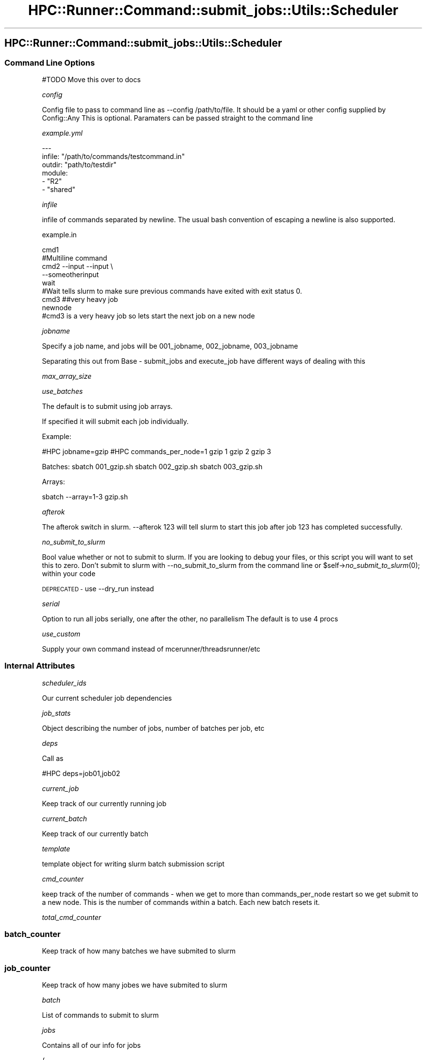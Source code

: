 .\" Automatically generated by Pod::Man 2.28 (Pod::Simple 3.29)
.\"
.\" Standard preamble:
.\" ========================================================================
.de Sp \" Vertical space (when we can't use .PP)
.if t .sp .5v
.if n .sp
..
.de Vb \" Begin verbatim text
.ft CW
.nf
.ne \\$1
..
.de Ve \" End verbatim text
.ft R
.fi
..
.\" Set up some character translations and predefined strings.  \*(-- will
.\" give an unbreakable dash, \*(PI will give pi, \*(L" will give a left
.\" double quote, and \*(R" will give a right double quote.  \*(C+ will
.\" give a nicer C++.  Capital omega is used to do unbreakable dashes and
.\" therefore won't be available.  \*(C` and \*(C' expand to `' in nroff,
.\" nothing in troff, for use with C<>.
.tr \(*W-
.ds C+ C\v'-.1v'\h'-1p'\s-2+\h'-1p'+\s0\v'.1v'\h'-1p'
.ie n \{\
.    ds -- \(*W-
.    ds PI pi
.    if (\n(.H=4u)&(1m=24u) .ds -- \(*W\h'-12u'\(*W\h'-12u'-\" diablo 10 pitch
.    if (\n(.H=4u)&(1m=20u) .ds -- \(*W\h'-12u'\(*W\h'-8u'-\"  diablo 12 pitch
.    ds L" ""
.    ds R" ""
.    ds C` ""
.    ds C' ""
'br\}
.el\{\
.    ds -- \|\(em\|
.    ds PI \(*p
.    ds L" ``
.    ds R" ''
.    ds C`
.    ds C'
'br\}
.\"
.\" Escape single quotes in literal strings from groff's Unicode transform.
.ie \n(.g .ds Aq \(aq
.el       .ds Aq '
.\"
.\" If the F register is turned on, we'll generate index entries on stderr for
.\" titles (.TH), headers (.SH), subsections (.SS), items (.Ip), and index
.\" entries marked with X<> in POD.  Of course, you'll have to process the
.\" output yourself in some meaningful fashion.
.\"
.\" Avoid warning from groff about undefined register 'F'.
.de IX
..
.nr rF 0
.if \n(.g .if rF .nr rF 1
.if (\n(rF:(\n(.g==0)) \{
.    if \nF \{
.        de IX
.        tm Index:\\$1\t\\n%\t"\\$2"
..
.        if !\nF==2 \{
.            nr % 0
.            nr F 2
.        \}
.    \}
.\}
.rr rF
.\"
.\" Accent mark definitions (@(#)ms.acc 1.5 88/02/08 SMI; from UCB 4.2).
.\" Fear.  Run.  Save yourself.  No user-serviceable parts.
.    \" fudge factors for nroff and troff
.if n \{\
.    ds #H 0
.    ds #V .8m
.    ds #F .3m
.    ds #[ \f1
.    ds #] \fP
.\}
.if t \{\
.    ds #H ((1u-(\\\\n(.fu%2u))*.13m)
.    ds #V .6m
.    ds #F 0
.    ds #[ \&
.    ds #] \&
.\}
.    \" simple accents for nroff and troff
.if n \{\
.    ds ' \&
.    ds ` \&
.    ds ^ \&
.    ds , \&
.    ds ~ ~
.    ds /
.\}
.if t \{\
.    ds ' \\k:\h'-(\\n(.wu*8/10-\*(#H)'\'\h"|\\n:u"
.    ds ` \\k:\h'-(\\n(.wu*8/10-\*(#H)'\`\h'|\\n:u'
.    ds ^ \\k:\h'-(\\n(.wu*10/11-\*(#H)'^\h'|\\n:u'
.    ds , \\k:\h'-(\\n(.wu*8/10)',\h'|\\n:u'
.    ds ~ \\k:\h'-(\\n(.wu-\*(#H-.1m)'~\h'|\\n:u'
.    ds / \\k:\h'-(\\n(.wu*8/10-\*(#H)'\z\(sl\h'|\\n:u'
.\}
.    \" troff and (daisy-wheel) nroff accents
.ds : \\k:\h'-(\\n(.wu*8/10-\*(#H+.1m+\*(#F)'\v'-\*(#V'\z.\h'.2m+\*(#F'.\h'|\\n:u'\v'\*(#V'
.ds 8 \h'\*(#H'\(*b\h'-\*(#H'
.ds o \\k:\h'-(\\n(.wu+\w'\(de'u-\*(#H)/2u'\v'-.3n'\*(#[\z\(de\v'.3n'\h'|\\n:u'\*(#]
.ds d- \h'\*(#H'\(pd\h'-\w'~'u'\v'-.25m'\f2\(hy\fP\v'.25m'\h'-\*(#H'
.ds D- D\\k:\h'-\w'D'u'\v'-.11m'\z\(hy\v'.11m'\h'|\\n:u'
.ds th \*(#[\v'.3m'\s+1I\s-1\v'-.3m'\h'-(\w'I'u*2/3)'\s-1o\s+1\*(#]
.ds Th \*(#[\s+2I\s-2\h'-\w'I'u*3/5'\v'-.3m'o\v'.3m'\*(#]
.ds ae a\h'-(\w'a'u*4/10)'e
.ds Ae A\h'-(\w'A'u*4/10)'E
.    \" corrections for vroff
.if v .ds ~ \\k:\h'-(\\n(.wu*9/10-\*(#H)'\s-2\u~\d\s+2\h'|\\n:u'
.if v .ds ^ \\k:\h'-(\\n(.wu*10/11-\*(#H)'\v'-.4m'^\v'.4m'\h'|\\n:u'
.    \" for low resolution devices (crt and lpr)
.if \n(.H>23 .if \n(.V>19 \
\{\
.    ds : e
.    ds 8 ss
.    ds o a
.    ds d- d\h'-1'\(ga
.    ds D- D\h'-1'\(hy
.    ds th \o'bp'
.    ds Th \o'LP'
.    ds ae ae
.    ds Ae AE
.\}
.rm #[ #] #H #V #F C
.\" ========================================================================
.\"
.IX Title "HPC::Runner::Command::submit_jobs::Utils::Scheduler 3"
.TH HPC::Runner::Command::submit_jobs::Utils::Scheduler 3 "2018-01-22" "perl v5.22.0" "User Contributed Perl Documentation"
.\" For nroff, turn off justification.  Always turn off hyphenation; it makes
.\" way too many mistakes in technical documents.
.if n .ad l
.nh
.SH "HPC::Runner::Command::submit_jobs::Utils::Scheduler"
.IX Header "HPC::Runner::Command::submit_jobs::Utils::Scheduler"
.SS "Command Line Options"
.IX Subsection "Command Line Options"
#TODO Move this over to docs
.PP
\fIconfig\fR
.IX Subsection "config"
.PP
Config file to pass to command line as \-\-config /path/to/file. It should be a yaml or other config supplied by Config::Any
This is optional. Paramaters can be passed straight to the command line
.PP
\fIexample.yml\fR
.IX Subsection "example.yml"
.PP
.Vb 6
\&    \-\-\-
\&    infile: "/path/to/commands/testcommand.in"
\&    outdir: "path/to/testdir"
\&    module:
\&        \- "R2"
\&        \- "shared"
.Ve
.PP
\fIinfile\fR
.IX Subsection "infile"
.PP
infile of commands separated by newline. The usual bash convention of escaping a newline is also supported.
.PP
example.in
.IX Subsection "example.in"
.PP
.Vb 9
\&    cmd1
\&    #Multiline command
\&    cmd2 \-\-input \-\-input \e
\&    \-\-someotherinput
\&    wait
\&    #Wait tells slurm to make sure previous commands have exited with exit status 0.
\&    cmd3  ##very heavy job
\&    newnode
\&    #cmd3 is a very heavy job so lets start the next job on a new node
.Ve
.PP
\fIjobname\fR
.IX Subsection "jobname"
.PP
Specify a job name, and jobs will be 001_jobname, 002_jobname, 003_jobname
.PP
Separating this out from Base \- submit_jobs and execute_job have different ways of dealing with this
.PP
\fImax_array_size\fR
.IX Subsection "max_array_size"
.PP
\fIuse_batches\fR
.IX Subsection "use_batches"
.PP
The default is to submit using job arrays.
.PP
If specified it will submit each job individually.
.PP
Example:
.PP
#HPC jobname=gzip
#HPC commands_per_node=1
gzip 1
gzip 2
gzip 3
.PP
Batches:
sbatch 001_gzip.sh
sbatch 002_gzip.sh
sbatch 003_gzip.sh
.PP
Arrays:
.PP
sbatch \-\-array=1\-3 gzip.sh
.PP
\fIafterok\fR
.IX Subsection "afterok"
.PP
The afterok switch in slurm. \-\-afterok 123 will tell slurm to start this job after job 123 has completed successfully.
.PP
\fIno_submit_to_slurm\fR
.IX Subsection "no_submit_to_slurm"
.PP
Bool value whether or not to submit to slurm. If you are looking to debug your files, or this script you will want to set this to zero.
Don't submit to slurm with \-\-no_submit_to_slurm from the command line or
\&\f(CW$self\fR\->\fIno_submit_to_slurm\fR\|(0); within your code
.PP
\&\s-1DEPRECATED \-\s0 use \-\-dry_run instead
.PP
\fIserial\fR
.IX Subsection "serial"
.PP
Option to run all jobs serially, one after the other, no parallelism
The default is to use 4 procs
.PP
\fIuse_custom\fR
.IX Subsection "use_custom"
.PP
Supply your own command instead of mcerunner/threadsrunner/etc
.SS "Internal Attributes"
.IX Subsection "Internal Attributes"
\fIscheduler_ids\fR
.IX Subsection "scheduler_ids"
.PP
Our current scheduler job dependencies
.PP
\fIjob_stats\fR
.IX Subsection "job_stats"
.PP
Object describing the number of jobs, number of batches per job, etc
.PP
\fIdeps\fR
.IX Subsection "deps"
.PP
Call as
.PP
.Vb 1
\&    #HPC deps=job01,job02
.Ve
.PP
\fIcurrent_job\fR
.IX Subsection "current_job"
.PP
Keep track of our currently running job
.PP
\fIcurrent_batch\fR
.IX Subsection "current_batch"
.PP
Keep track of our currently batch
.PP
\fItemplate\fR
.IX Subsection "template"
.PP
template object for writing slurm batch submission script
.PP
\fIcmd_counter\fR
.IX Subsection "cmd_counter"
.PP
keep track of the number of commands \- when we get to more than commands_per_node restart so we get submit to a new node.
This is the number of commands within a batch. Each new batch resets it.
.PP
\fItotal_cmd_counter\fR
.IX Subsection "total_cmd_counter"
.SS "batch_counter"
.IX Subsection "batch_counter"
Keep track of how many batches we have submited to slurm
.SS "job_counter"
.IX Subsection "job_counter"
Keep track of how many jobes we have submited to slurm
.PP
\fIbatch\fR
.IX Subsection "batch"
.PP
List of commands to submit to slurm
.PP
\fIjobs\fR
.IX Subsection "jobs"
.PP
Contains all of our info for jobs
.PP
.Vb 10
\&    {
\&        job03 => {
\&            deps => [\*(Aqjob01\*(Aq, \*(Aqjob02\*(Aq],
\&            schedulerIds => [\*(Aq123.hpc.inst.edu\*(Aq],
\&            submitted => 1/0,
\&            batch => \*(AqString of whole commands\*(Aq,
\&            cmds => [
\&                \*(Aqcmd1\*(Aq,
\&                \*(Aqcmd2\*(Aq,
\&            ]
\&        },
\&        schedule => [\*(Aqjob01\*(Aq, \*(Aqjob02\*(Aq, \*(Aqjob03\*(Aq]
\&    }
.Ve
.PP
\fIgraph_job_deps\fR
.IX Subsection "graph_job_deps"
.PP
Hashref of jobdeps to pass to Algorithm::Dependency
.PP
Job03 depends on job01 and job02
.PP
.Vb 1
\&    { \*(Aqjob03\*(Aq => [\*(Aqjob01\*(Aq, \*(Aqjob02\*(Aq] }
.Ve
.SS "Subroutines"
.IX Subsection "Subroutines"
\fIWorkflow\fR
.IX Subsection "Workflow"
.PP
There are a lot of things happening here
.PP
parse_file_slurm #we also resolve the dependency tree and write out the batch files in here
schedule_jobs
iterate_schedule
.PP
.Vb 12
\&    for $job (@scheduled_jobs)
\&        (set current_job)
\&        process_jobs
\&        if !use_batches
\&            submit_job #submit the whole job is using job arrays \- which is the default
\&        pre_process_batch
\&            (current_job, current_batch)
\&            scheduler_ids_by_batch
\&            if use_batches
\&                submit_job
\&            else
\&                run scontrol to update our jobs by job array id
.Ve
.PP
\fIrun\fR
.IX Subsection "run"
.PP
\fIcheck_jobname\fR
.IX Subsection "check_jobname"
.PP
Check to see if we the user has chosen the default jobname, 'job'
.PP
\fIcheck_add_to_jobs\fR
.IX Subsection "check_add_to_jobs"
.PP
Make sure each jobname has an entry. We set the defaults as the global configuration.
.PP
\fIincrease_jobname\fR
.IX Subsection "increase_jobname"
.PP
Increase jobname. job_001, job_002. Used for graph_job_deps
.PP
\fIcheck_files\fR
.IX Subsection "check_files"
.PP
Check to make sure the outdir exists.
If it doesn't exist the entire path will be created
.PP
\fIiterate_schedule\fR
.IX Subsection "iterate_schedule"
.PP
Iterate over the schedule generated by schedule_jobs
.PP
\fIiterate_job_deps\fR
.IX Subsection "iterate_job_deps"
.PP
Check to see if we are actually submitting
.PP
Make sure each dep has already been submitted
.PP
Return job schedulerIds
.PP
\fIprocess_jobs\fR
.IX Subsection "process_jobs"
.PP
\fIpre_process_batch\fR
.IX Subsection "pre_process_batch"
.PP
Log info for the job to the screen
.PP
\fIwork\fR
.IX Subsection "work"
.PP
Process the batch
Submit to the scheduler slurm/pbs/etc
Take care of the counters
.PP
\fIprocess_batch\fR
.IX Subsection "process_batch"
.PP
Create the slurm submission script from the slurm template
Write out template, submission job, and infile for parallel runner
.PP
\fIpost_process_batch_indexes\fR
.IX Subsection "post_process_batch_indexes"
.PP
Put the scheduler_id in each batch
.PP
\fIpost_process_jobs\fR
.IX Subsection "post_process_jobs"
